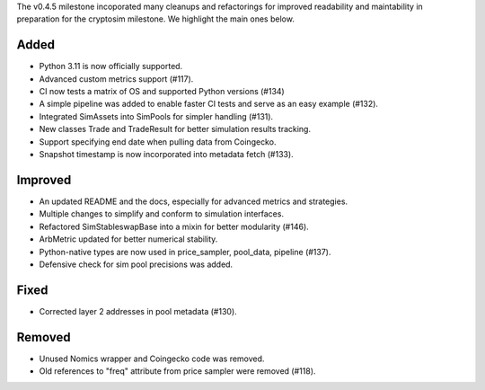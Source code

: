 The v0.4.5 milestone incoporated many cleanups and refactorings for improved readability and maintability in preparation for the cryptosim milestone.  We highlight the main ones below.


Added
-----
- Python 3.11 is now officially supported.
- Advanced custom metrics support (#117).
- CI now tests a matrix of OS and supported Python versions (#134)
- A simple pipeline was added to enable faster CI tests and serve as an easy example (#132).
- Integrated SimAssets into SimPools for simpler handling (#131).
- New classes Trade and TradeResult for better simulation results tracking.
- Support specifying end date when pulling data from Coingecko.
- Snapshot timestamp is now incorporated into metadata fetch (#133).


Improved
--------
- An updated README and the docs, especially for advanced metrics and strategies.
- Multiple changes to simplify and conform to simulation interfaces.
- Refactored SimStableswapBase into a mixin for better modularity (#146).
- ArbMetric updated for better numerical stability.
- Python-native types are now used in price_sampler, pool_data, pipeline (#137).
- Defensive check for sim pool precisions was added.


Fixed
-----
- Corrected layer 2 addresses in pool metadata (#130).


Removed
-------
- Unused Nomics wrapper and Coingecko code was removed.
- Old references to "freq" attribute from price sampler were removed (#118).

